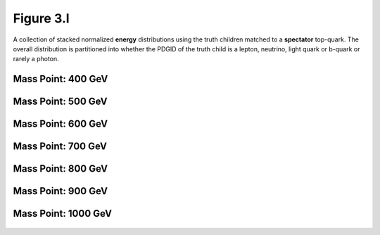 .. _figure_3l:

Figure 3.l
----------

A collection of stacked normalized **energy** distributions using the truth children matched to a **spectator** top-quark.
The overall distribution is partitioned into whether the PDGID of the truth child is a lepton, neutrino, light quark or b-quark or rarely a photon.

Mass Point: 400 GeV
^^^^^^^^^^^^^^^^^^^

.. figure:: ./Mass.400.GeV/Figure.3.l.png
   :align: center

Mass Point: 500 GeV
^^^^^^^^^^^^^^^^^^^

.. figure:: ./Mass.500.GeV/Figure.3.l.png
   :align: center

Mass Point: 600 GeV
^^^^^^^^^^^^^^^^^^^

.. figure:: ./Mass.600.GeV/Figure.3.l.png
   :align: center

Mass Point: 700 GeV
^^^^^^^^^^^^^^^^^^^

.. figure:: ./Mass.700.GeV/Figure.3.l.png
   :align: center

Mass Point: 800 GeV
^^^^^^^^^^^^^^^^^^^

.. figure:: ./Mass.800.GeV/Figure.3.l.png
   :align: center

Mass Point: 900 GeV
^^^^^^^^^^^^^^^^^^^

.. figure:: ./Mass.900.GeV/Figure.3.l.png
   :align: center

Mass Point: 1000 GeV
^^^^^^^^^^^^^^^^^^^^

.. figure:: ./Mass.1000.GeV/Figure.3.l.png
   :align: center


